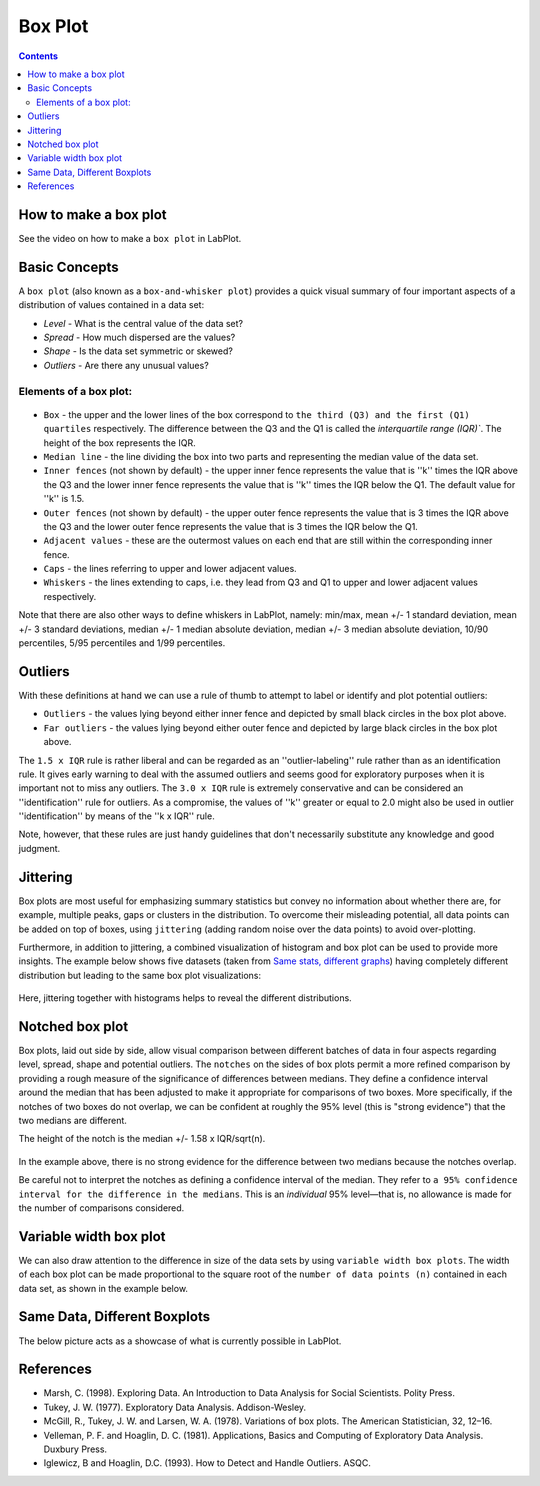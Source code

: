 .. _2D_plotting_boxplot:

Box Plot
===================

.. contents::

How to make a box plot
--------------------------

See the video on how to make a ``box plot`` in LabPlot.


.. youtube:: bmEQbOlqKF4
   :align: left
   :width: 650px

Basic Concepts
----------------------

A ``box plot`` (also known as a ``box-and-whisker plot``) provides a quick visual summary of four important aspects of a distribution of values contained in a data set:

- *Level* - What is the central value of the data set?
- *Spread* - How much dispersed are the values?
- *Shape* - Is the data set symmetric or skewed?
- *Outliers* - Are there any unusual values?

Elements of a box plot:
~~~~~~~~~~~~~~~~~~~~~~~~~

.. figure:: images/LabPlot_boxplot_elements.png
    :alt:
    :align: center
    :width: 650px

- ``Box`` -  the upper and the lower lines of the box correspond to ``the third (Q3) and the first (Q1) quartiles`` respectively. The difference between the Q3 and the Q1 is called the `interquartile range (IQR)``. The height of the box represents the IQR.
- ``Median line`` - the line dividing the box into two parts and representing the median value of the data set.
- ``Inner fences`` (not shown by default) - the upper inner fence represents the value that is ''k'' times the IQR above the Q3 and the lower inner fence represents the value that is ''k'' times the IQR below the Q1. The default value for ''k'' is 1.5.
- ``Outer fences`` (not shown by default) - the upper outer fence represents the value that is 3 times the IQR above the Q3 and the lower outer fence represents the value that is 3 times the IQR below the Q1.
- ``Adjacent values`` - these are the outermost values on each end that are still within the corresponding inner fence.
- ``Caps`` - the lines referring to upper and lower adjacent values.
- ``Whiskers`` - the lines extending to caps, i.e. they lead from Q3 and Q1 to upper and lower adjacent values respectively.

Note that there are also other ways to define whiskers in LabPlot, namely: min/max, mean +/- 1 standard deviation, mean +/- 3 standard deviations, median +/- 1 median absolute deviation, median +/- 3 median absolute deviation, 10/90 percentiles, 5/95 percentiles and 1/99 percentiles.

Outliers
--------------

With these definitions at hand we can use a rule of thumb to attempt to label or identify and plot potential outliers:

- ``Outliers`` - the values lying beyond either inner fence and depicted by small black circles in the box plot above.
- ``Far outliers`` - the values lying beyond either outer fence and depicted by large black circles in the box plot above.

The ``1.5 x IQR`` rule is rather liberal and can be regarded as an ''outlier-labeling'' rule rather than as an identification rule. It gives early warning to deal with the assumed outliers and seems good for exploratory purposes when it is important not to miss any outliers. The ``3.0 x IQR`` rule is extremely conservative and can be considered an ''identification'' rule for outliers. As a compromise, the values of ''k'' greater or equal to 2.0 might also be used in outlier ''identification'' by means of the ''k x IQR'' rule.

Note, however, that these rules are just handy guidelines that don't necessarily substitute any knowledge and good judgment.

Jittering
---------------
Box plots are most useful for emphasizing summary statistics but convey no information about whether there are, for example, multiple peaks, gaps or clusters in the distribution. To overcome their misleading potential, all data points can be added on top of boxes, using ``jittering`` (adding random noise over the data points) to avoid over-plotting.

Furthermore, in addition to jittering, a combined visualization of histogram and box plot can be used to provide more insights. The example below shows five datasets (taken from `Same stats, different graphs <https://www.research.autodesk.com/publications/same-stats-different-graphs/>`_) having completely different distribution but leading to the same box plot visualizations:

.. figure:: images/LabPlot boxplot jitter histogram.png
    :alt:
    :align: center
    :width: 650px

Here, jittering together with histograms helps to reveal the different distributions.

Notched box plot
---------------------
Box plots, laid out side by side, allow visual comparison between different batches of data in four aspects regarding level, spread, shape and potential outliers. The ``notches`` on the sides of box plots permit a more refined comparison by providing a rough measure of the significance of differences between medians. They define a confidence interval around the median that has been adjusted to make it appropriate for comparisons of two boxes. More specifically, if the notches of two boxes do not overlap, we can be confident at roughly the 95% level (this is "strong evidence") that the two medians are different.

The height of the notch is the median +/- 1.58 x IQR/sqrt(n).

.. figure:: images/Labplot_boxplot_notches.png
    :alt:
    :align: center
    :width: 650px

In the example above, there is no strong evidence for the difference between two medians because the notches overlap.

Be careful not to interpret the notches as defining a confidence interval of the median. They refer to ``a 95% confidence interval for the difference in the medians``. This is an `individual` 95% level—that is, no allowance is made for the number of comparisons considered.

Variable width box plot
---------------------------

We can also draw attention to the difference in size of the data sets by using ``variable width box plots``. The width of each box plot can be made proportional to the square root of the ``number of data points (n)`` contained in each data set, as shown in the example below.

.. figure:: images/Labplot_boxplot_var_width.png
    :alt:
    :align: center
    :width: 650px

Same Data, Different Boxplots
--------------------------------

The below picture acts as a showcase of what is currently possible in LabPlot.

.. figure:: images/Different_boxplots.png
    :alt:
    :align: center
    :width: 650px

References
-----------------

- Marsh, C. (1998). Exploring Data. An Introduction to Data Analysis for Social Scientists. Polity Press.
- Tukey, J. W. (1977). Exploratory Data Analysis. Addison-Wesley.
- McGill, R., Tukey, J. W. and Larsen, W. A. (1978). Variations of box plots. The American Statistician, 32, 12–16.
- Velleman, P. F. and Hoaglin, D. C. (1981). Applications, Basics and Computing of Exploratory Data Analysis. Duxbury Press.
- Iglewicz, B and Hoaglin, D.C. (1993). How to Detect and Handle Outliers. ASQC.
